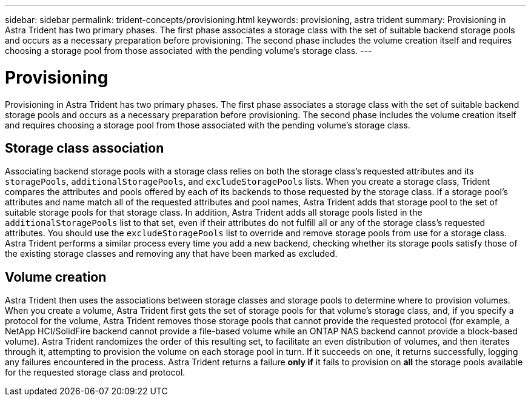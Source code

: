 ---
sidebar: sidebar
permalink: trident-concepts/provisioning.html
keywords: provisioning, astra trident
summary: Provisioning in Astra Trident has two primary phases. The first phase associates a storage class with the set of suitable backend storage pools and occurs as a necessary preparation before provisioning. The second phase includes the volume creation itself and requires choosing a storage pool from those associated with the pending volume’s storage class.
---

= Provisioning
:hardbreaks:
:icons: font
:imagesdir: ../media/

[.lead]
Provisioning in Astra Trident has two primary phases. The first phase associates a storage class with the set of suitable backend storage pools and occurs as a necessary preparation before provisioning. The second phase includes the volume creation itself and requires choosing a storage pool from those associated with the pending volume’s storage class.

== Storage class association

Associating backend storage pools with a storage class relies on both the storage class's requested attributes and its `storagePools`, `additionalStoragePools`, and `excludeStoragePools` lists. When you create a storage class, Trident compares the attributes and pools offered by each of its backends to those requested by the storage class. If a storage pool's attributes and name match all of the requested attributes and pool names, Astra Trident adds that storage pool to the set of suitable storage pools for that storage class. In addition, Astra Trident adds all storage pools listed in the `additionalStoragePools` list to that set, even if their attributes do not fulfill all or any of the storage class's requested attributes. You should use the `excludeStoragePools` list to override and remove storage pools from use for a storage class. Astra Trident performs a similar process every time you add a new backend, checking whether its storage pools satisfy those of the existing storage classes and removing any that have been marked as excluded.

== Volume creation

Astra Trident then uses the associations between storage classes and storage pools to determine where to provision volumes. When you create a volume, Astra Trident first gets the set of storage pools for that volume's storage class, and, if you specify a protocol for the volume, Astra Trident removes those storage pools that cannot provide the requested protocol (for example, a NetApp HCI/SolidFire backend cannot provide a file-based volume while an ONTAP NAS backend cannot provide a block-based volume). Astra Trident randomizes the order of this resulting set, to facilitate an even distribution of volumes, and then iterates through it, attempting to provision the volume on each storage pool in turn. If it succeeds on one, it returns successfully, logging any failures encountered in the process. Astra Trident returns a failure *only if* it fails to provision on *all* the storage pools available for the requested storage class and protocol.
